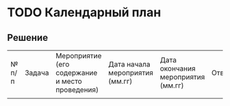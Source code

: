 * TODO Календарный план
:PROPERTIES:
:ID:       A2DAB226-98E2-47ED-AAFF-008B82F5B499
:CUSTOM_ID: calendar
:END:
** Решение
:PROPERTIES:
:ID:       8EB8B3D7-B2C4-4D75-823F-3958CFB8C811
:CUSTOM_ID: calendar-r
:END:
| № п/п | Задача | Мероприятие (его содержание и место проведения) | Дата начала мероприятия (мм.гг) | Дата окончания мероприятия (мм.гг) | Ответственный | Ожидаемый результат (количественный) |
|       |        |                                                 |                                 |                                    |               |                                      |
